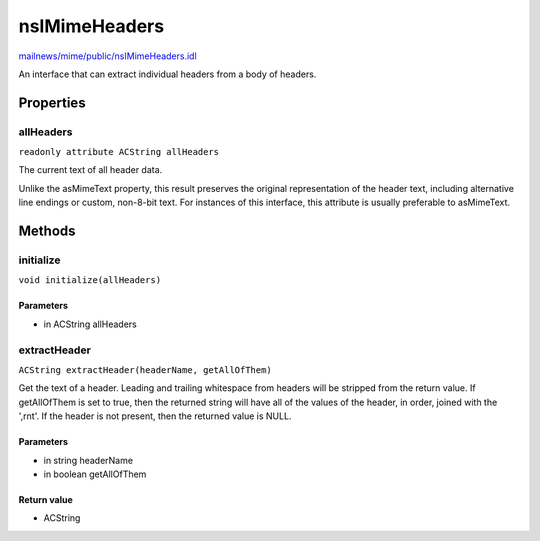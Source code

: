 ==============
nsIMimeHeaders
==============

`mailnews/mime/public/nsIMimeHeaders.idl <https://hg.mozilla.org/comm-central/file/tip/mailnews/mime/public/nsIMimeHeaders.idl>`_

An interface that can extract individual headers from a body of headers.

Properties
==========

allHeaders
----------

``readonly attribute ACString allHeaders``

The current text of all header data.

Unlike the asMimeText property, this result preserves the original
representation of the header text, including alternative line endings or
custom, non-8-bit text. For instances of this interface, this attribute is
usually preferable to asMimeText.

Methods
=======

initialize
----------

``void initialize(allHeaders)``

Parameters
^^^^^^^^^^

* in ACString allHeaders

extractHeader
-------------

``ACString extractHeader(headerName, getAllOfThem)``

Get the text of a header.
Leading and trailing whitespace from headers will be stripped from the
return value. If getAllOfThem is set to true, then the returned string will
have all of the values of the header, in order, joined with the ',\r\n\t'.
If the header is not present, then the returned value is NULL.

Parameters
^^^^^^^^^^

* in string headerName
* in boolean getAllOfThem

Return value
^^^^^^^^^^^^

* ACString
